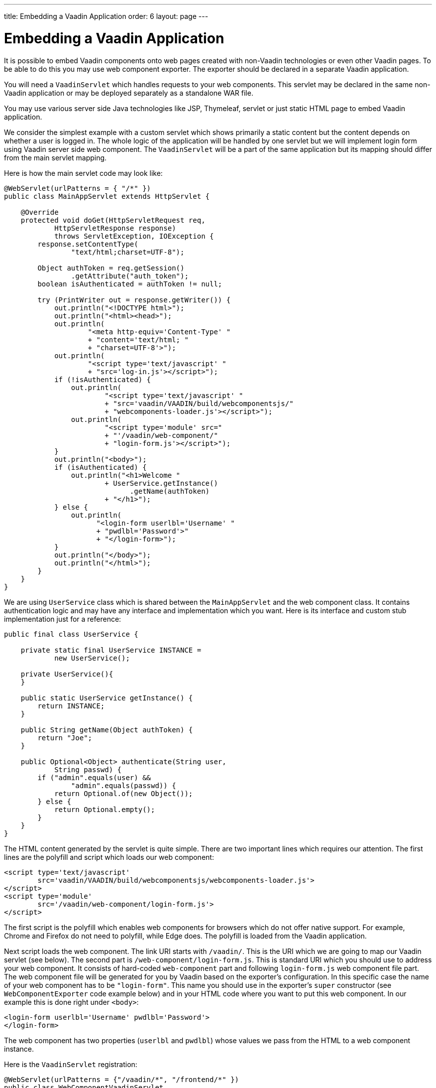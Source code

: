 ---
title: Embedding a Vaadin Application
order: 6
layout: page
---

= Embedding a Vaadin Application

It is possible to embed Vaadin components onto web pages created with
non-Vaadin technologies or even other Vaadin pages.
To be able to do this you may use web component exporter. The exporter
should be declared in a separate Vaadin application.

You will need a `VaadinServlet` which handles requests to your web components.
This servlet may be declared in the same non-Vaadin application
or may be deployed separately as a standalone WAR file.

You may use various server side Java technologies like JSP, Thymeleaf, servlet or
just static HTML page to embed Vaadin application.

We consider the simplest example with a custom servlet which shows primarily
a static content but the content depends on whether a user is logged in.
The whole logic of the application will be handled by one servlet but
we will implement login form using Vaadin server side web component. The
`VaadinServlet` will be a part of the same application but its mapping
should differ from the main servlet mapping.

Here is how the main servlet code may look like:

[source, java]
----
@WebServlet(urlPatterns = { "/*" })
public class MainAppServlet extends HttpServlet {

    @Override
    protected void doGet(HttpServletRequest req,
            HttpServletResponse response)
            throws ServletException, IOException {
        response.setContentType(
                "text/html;charset=UTF-8");

        Object authToken = req.getSession()
                .getAttribute("auth_token");
        boolean isAuthenticated = authToken != null;

        try (PrintWriter out = response.getWriter()) {
            out.println("<!DOCTYPE html>");
            out.println("<html><head>");
            out.println(
                    "<meta http-equiv='Content-Type' "
                    + "content='text/html; "
                    + "charset=UTF-8'>");
            out.println(
                    "<script type='text/javascript' "
                    + "src='log-in.js'></script>");
            if (!isAuthenticated) {
                out.println(
                        "<script type='text/javascript' "
                        + "src='vaadin/VAADIN/build/webcomponentsjs/"
                        + "webcomponents-loader.js'></script>");
                out.println(
                        "<script type='module' src="
                        + "'/vaadin/web-component/"
                        + "login-form.js'></script>");
            }
            out.println("<body>");
            if (isAuthenticated) {
                out.println("<h1>Welcome "
                        + UserService.getInstance()
                              .getName(authToken)
                        + "</h1>");
            } else {
                out.println(
                      "<login-form userlbl='Username' "
                      + "pwdlbl='Password'>"
                      + "</login-form>");
            }
            out.println("</body>");
            out.println("</html>");
        }
    }
}
----

We are using `UserService` class which is shared between the `MainAppServlet`
and the web component class. It contains authentication logic and may have
any interface and implementation which you want. Here is its interface and
custom stub implementation just for a reference:

[source, java]
----
public final class UserService {

    private static final UserService INSTANCE =
            new UserService();

    private UserService(){
    }

    public static UserService getInstance() {
        return INSTANCE;
    }

    public String getName(Object authToken) {
        return "Joe";
    }

    public Optional<Object> authenticate(String user,
            String passwd) {
        if ("admin".equals(user) &&
                "admin".equals(passwd)) {
            return Optional.of(new Object());
        } else {
            return Optional.empty();
        }
    }
}
----

The HTML content generated by the servlet is quite simple. There are
two important lines which requires our attention. The first lines are the
polyfill and script which loads our web component:

[source, html]
----
<script type='text/javascript'
        src='vaadin/VAADIN/build/webcomponentsjs/webcomponents-loader.js'>
</script>
<script type='module'
        src='/vaadin/web-component/login-form.js'>
</script>
----
The first script is the polyfill which enables web components for browsers
which do not offer native support. For example, Chrome and Firefox do not
need to polyfill, while Edge does. The polyfill is loaded from the Vaadin
application.

Next script loads the web component. The link URI starts with `/vaadin/`. This
is the URI which we are going to map our Vaadin servlet (see below). The second
part is `/web-component/login-form.js`.
This is standard URI which you should use to address your web component.
It consists of hard-coded `web-component` part and following `login-form.js`
web component file part. The web component file will be generated for you
by Vaadin based on the exporter's configuration. In this specific case the name
of your web component has to be `"login-form"`. This name you should use
in the exporter's `super` constructor (see `WebComponentExporter` code
example below) and in your HTML code where you want to put this web component.
In our example this is done right under `<body>`:

[source, html]
----
<login-form userlbl='Username' pwdlbl='Password'>
</login-form>
----

The web component has two properties (`userlbl` and `pwdlbl`) whose values we
pass from the HTML to a web component instance.

Here is the `VaadinServlet` registration:

[source, java]
----
@WebServlet(urlPatterns = {"/vaadin/*", "/frontend/*" })
public class WebComponentVaadinServlet
        extends VaadinServlet {
}
----

[NOTE]
If you are going to deploy your web component exporter(s) as a stand-alone
WAR application then you don't need explicit servlet registration shown above.
A servlet instance will be registered for you automatically with the `"/*"` mapping.

As mentioned above `/vaadin/\*` mapping is used for `VaadinServlet` to handle
web component requests (it can be any URI but make sure you use the same URI
in the mapping and in the import declaration). We use `/frontend/*` mapping
for the servlet as well because we want to handle webjar resources URI since
we are using various Vaadin components in our server side web component code
which requires `frontend` URI handler.

Here is the web component class:

[source, java]
----
public class LoginForm extends Div {
    private TextField userName = new TextField();
    private PasswordField password =
            new PasswordField();
    private Div errorMsg = new Div();
    private String userLabel;
    private String pwdLabel;
    private FormLayout layout = new FormLayout();
    private List<SerializableRunnable> loginListeners =
            new CopyOnWriteArrayList<>();

    public LoginForm() {
        updateForm();

        add(layout);

        Button login = new Button("Login",
                event -> login());
        add(login, errorMsg);
    }

    public void setUserNameLabel(
            String userNameLabelString) {
        userLabel = userNameLabelString;
        updateForm();
    }

    public void setPasswordLabel(String pwd) {
        pwdLabel = pwd;
        updateForm();
    }

    public void updateForm() {
        layout.removeAll();

        layout.addFormItem(userName, userLabel);
        layout.addFormItem(password, pwdLabel);
    }

    public void addLoginListener(
            SerializableRunnable loginListener) {
        loginListeners.add(loginListener);
    }

    private void login() {
        Optional<Object> authToken = UserService
                .getInstance()
                .authenticate(userName.getValue(),
                    password.getValue());
        if (authToken.isPresent()) {
            VaadinRequest.getCurrent()
                    .getWrappedSession()
                    .setAttribute("auth_token",
                            authToken.get());
            fireLoginEvent();
        } else {
            errorMsg.setText("Authentication failure");
        }
    }

    private void fireLoginEvent() {
        loginListeners.forEach(
                SerializableRunnable::run);
    }
}
----

In this example, the implementation uses several Vaadin components:
`FormLayout`, `TextField`, `PasswordField` and `Button`. The authentication
is done inside the web component code and an authentication token is set to
the `HttpSession` which makes it available while the session is alive. Since
the main application servlet uses the same `HttpSession` instance it now
changes its behavior. Once the user is authenticated we redirect to the main
servlet which now shows the content specific for the authenticated user.

There are various ways to do this:

- we may execute JS directly from Java code and set location to `"/"` : `getUI().get().getPage().executeJs("window.location.href='/'");`
- design the component code so that its logic is isolated and doesn't need to
know anything about the embedding context.

The second way allows to completely decouple the embedded component logic from
the application which uses it. This way is shown in this example:
the `addLoginListener` method allows to register a listener which is called
in the `fireLoginEvent` method.

Finally, it is the step to export the `LoginForm` component as an embeddable web
component using web component exporter:

[source, java]
----
public class LoginFormExporter
        extends WebComponentExporter<LoginForm> {
    public LoginFormExporter() {
        super("login-form");
        addProperty("userlbl", "")
                .onChange(LoginForm::setUserNameLabel);
        addProperty("pwdlbl", "")
                .onChange(LoginForm::setPasswordLabel);
    }

    @Override
    protected void configureInstance(
            WebComponent<LoginForm> webComponent,
            LoginForm form) {
        form.addLoginListener(() ->
                webComponent.fireEvent("logged-in"));
    }
}
----

The exporter defines its tag name as "login-form" by calling the super
constructor `super("login-form");`. Method `addProperty` is used to define the
component properties, `userlbl='Username' pwdlbl='Password'`, to receive
values from the HTML element to the web component instance. In this example
we have declared the labels for user name field and password field via HTML
instead of hard-coding them in the `LoginForm` component class.

`LoginFormExporter` class implements abstract method `configureInstance` which
registers a login listener. The login listener fires a client-side `"logged-in"`
event using `webcomponent.fireEvent()`. This event should be handled somehow by
the main application.

The custom event is handled by the JS file declared via the line
`<script type='text/javascript' src='log-in.js'></script>`. Here is the
`log-in.js` file content:

[source, html]
----
var editor = document.querySelector("login-form");
editor.addEventListener("logged-in", function(event) {
    window.location.href='/';
});
----

The embedding servlet uses "API" provided by the `LoginForm` via a custom event
and adds an event listener for the event. The listener just redirects the page to
the `"/"`  location.
